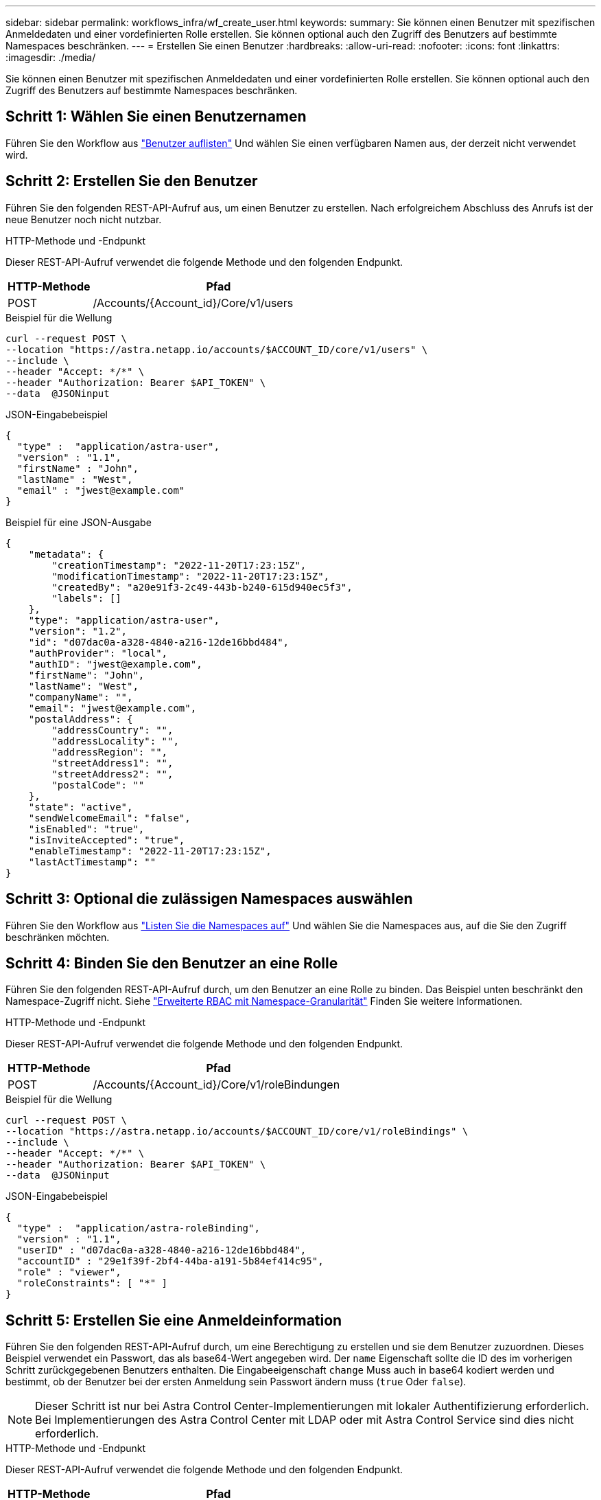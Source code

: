 ---
sidebar: sidebar 
permalink: workflows_infra/wf_create_user.html 
keywords:  
summary: Sie können einen Benutzer mit spezifischen Anmeldedaten und einer vordefinierten Rolle erstellen. Sie können optional auch den Zugriff des Benutzers auf bestimmte Namespaces beschränken. 
---
= Erstellen Sie einen Benutzer
:hardbreaks:
:allow-uri-read: 
:nofooter: 
:icons: font
:linkattrs: 
:imagesdir: ./media/


[role="lead"]
Sie können einen Benutzer mit spezifischen Anmeldedaten und einer vordefinierten Rolle erstellen. Sie können optional auch den Zugriff des Benutzers auf bestimmte Namespaces beschränken.



== Schritt 1: Wählen Sie einen Benutzernamen

Führen Sie den Workflow aus link:../workflows_infra/wf_list_users.html["Benutzer auflisten"] Und wählen Sie einen verfügbaren Namen aus, der derzeit nicht verwendet wird.



== Schritt 2: Erstellen Sie den Benutzer

Führen Sie den folgenden REST-API-Aufruf aus, um einen Benutzer zu erstellen. Nach erfolgreichem Abschluss des Anrufs ist der neue Benutzer noch nicht nutzbar.

.HTTP-Methode und -Endpunkt
Dieser REST-API-Aufruf verwendet die folgende Methode und den folgenden Endpunkt.

[cols="25,75"]
|===
| HTTP-Methode | Pfad 


| POST | /Accounts/{Account_id}/Core/v1/users 
|===
.Beispiel für die Wellung
[source, curl]
----
curl --request POST \
--location "https://astra.netapp.io/accounts/$ACCOUNT_ID/core/v1/users" \
--include \
--header "Accept: */*" \
--header "Authorization: Bearer $API_TOKEN" \
--data  @JSONinput
----
.JSON-Eingabebeispiel
[source, json]
----
{
  "type" :  "application/astra-user",
  "version" : "1.1",
  "firstName" : "John",
  "lastName" : "West",
  "email" : "jwest@example.com"
}
----
.Beispiel für eine JSON-Ausgabe
[listing]
----
{
    "metadata": {
        "creationTimestamp": "2022-11-20T17:23:15Z",
        "modificationTimestamp": "2022-11-20T17:23:15Z",
        "createdBy": "a20e91f3-2c49-443b-b240-615d940ec5f3",
        "labels": []
    },
    "type": "application/astra-user",
    "version": "1.2",
    "id": "d07dac0a-a328-4840-a216-12de16bbd484",
    "authProvider": "local",
    "authID": "jwest@example.com",
    "firstName": "John",
    "lastName": "West",
    "companyName": "",
    "email": "jwest@example.com",
    "postalAddress": {
        "addressCountry": "",
        "addressLocality": "",
        "addressRegion": "",
        "streetAddress1": "",
        "streetAddress2": "",
        "postalCode": ""
    },
    "state": "active",
    "sendWelcomeEmail": "false",
    "isEnabled": "true",
    "isInviteAccepted": "true",
    "enableTimestamp": "2022-11-20T17:23:15Z",
    "lastActTimestamp": ""
}
----


== Schritt 3: Optional die zulässigen Namespaces auswählen

Führen Sie den Workflow aus link:../workflows/wf_list_namespaces.html["Listen Sie die Namespaces auf"] Und wählen Sie die Namespaces aus, auf die Sie den Zugriff beschränken möchten.



== Schritt 4: Binden Sie den Benutzer an eine Rolle

Führen Sie den folgenden REST-API-Aufruf durch, um den Benutzer an eine Rolle zu binden. Das Beispiel unten beschränkt den Namespace-Zugriff nicht. Siehe link:../additional/rbac.html#enhanced-rbac-with-namespace-granularity["Erweiterte RBAC mit Namespace-Granularität"] Finden Sie weitere Informationen.

.HTTP-Methode und -Endpunkt
Dieser REST-API-Aufruf verwendet die folgende Methode und den folgenden Endpunkt.

[cols="25,75"]
|===
| HTTP-Methode | Pfad 


| POST | /Accounts/{Account_id}/Core/v1/roleBindungen 
|===
.Beispiel für die Wellung
[source, curl]
----
curl --request POST \
--location "https://astra.netapp.io/accounts/$ACCOUNT_ID/core/v1/roleBindings" \
--include \
--header "Accept: */*" \
--header "Authorization: Bearer $API_TOKEN" \
--data  @JSONinput
----
.JSON-Eingabebeispiel
[source, json]
----
{
  "type" :  "application/astra-roleBinding",
  "version" : "1.1",
  "userID" : "d07dac0a-a328-4840-a216-12de16bbd484",
  "accountID" : "29e1f39f-2bf4-44ba-a191-5b84ef414c95",
  "role" : "viewer",
  "roleConstraints": [ "*" ]
}
----


== Schritt 5: Erstellen Sie eine Anmeldeinformation

Führen Sie den folgenden REST-API-Aufruf durch, um eine Berechtigung zu erstellen und sie dem Benutzer zuzuordnen. Dieses Beispiel verwendet ein Passwort, das als base64-Wert angegeben wird. Der `name` Eigenschaft sollte die ID des im vorherigen Schritt zurückgegebenen Benutzers enthalten. Die Eingabeeigenschaft `change` Muss auch in base64 kodiert werden und bestimmt, ob der Benutzer bei der ersten Anmeldung sein Passwort ändern muss (`true` Oder `false`).


NOTE: Dieser Schritt ist nur bei Astra Control Center-Implementierungen mit lokaler Authentifizierung erforderlich. Bei Implementierungen des Astra Control Center mit LDAP oder mit Astra Control Service sind dies nicht erforderlich.

.HTTP-Methode und -Endpunkt
Dieser REST-API-Aufruf verwendet die folgende Methode und den folgenden Endpunkt.

[cols="25,75"]
|===
| HTTP-Methode | Pfad 


| POST | /Accounts/{Account_id}/Core/v1/Credentials 
|===
.Beispiel für die Wellung
[source, curl]
----
curl --request POST \
--location "https://astra.netapp.io/accounts/$ACCOUNT_ID/core/v1/credentials" \
--include \
--header "Accept: */*" \
--header "Authorization: Bearer $API_TOKEN" \
--data  @JSONinput
----
.JSON-Eingabebeispiel
[source, json]
----
{
  "type" :  "application/astra-credential",
  "version" : "1.1",
  "name" : "d07dac0a-a328-4840-a216-12de16bbd484",
  "keyType" : "passwordHash",
  "keyStore" : {
      "cleartext" : "TmV0QXBwMTIz",
      "change" : "ZmFsc2U="
  },
  "valid" : "true"
}
----
